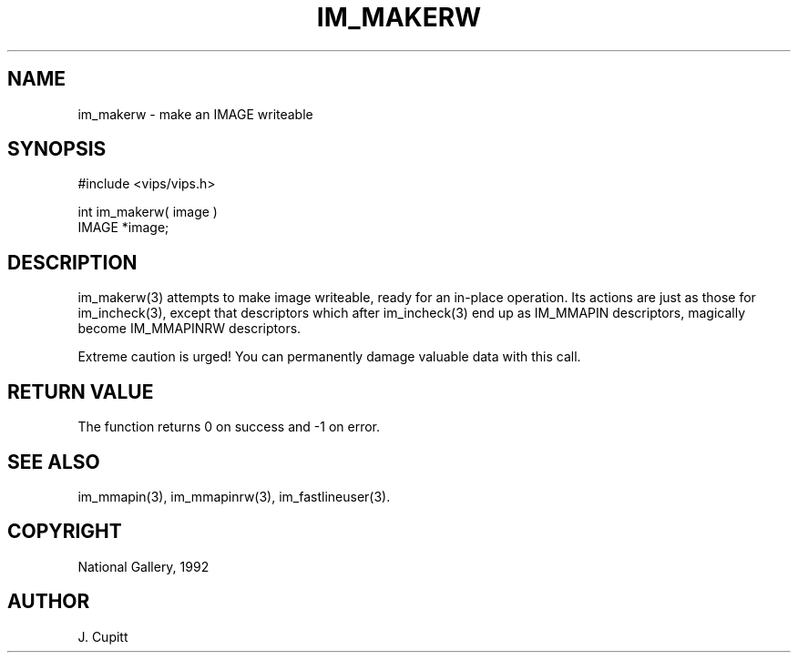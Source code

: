 .TH IM_MAKERW 3 "22 April 1992"
.SH NAME
im_makerw \- make an IMAGE writeable
.SH SYNOPSIS
#include <vips/vips.h>

int im_makerw( image )
.br
IMAGE *image;
.SH DESCRIPTION
im_makerw(3) attempts to make image writeable, ready for an in-place operation.
Its actions are just as those for im_incheck(3), except that descriptors which
after im_incheck(3) end up as IM_MMAPIN descriptors, magically become
IM_MMAPINRW descriptors.

Extreme caution is urged! You can permanently damage valuable data with this
call. 
.SH RETURN VALUE
The function returns 0 on success and -1 on error.
.SH SEE\ ALSO
im_mmapin(3), im_mmapinrw(3), im_fastlineuser(3).
.SH COPYRIGHT
.br
National Gallery, 1992
.SH AUTHOR
J. Cupitt
